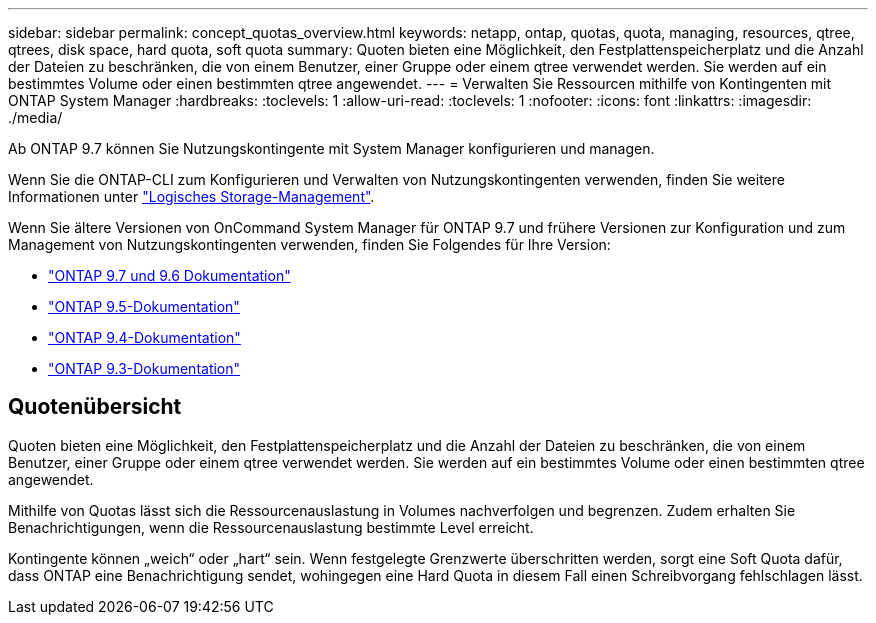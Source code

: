 ---
sidebar: sidebar 
permalink: concept_quotas_overview.html 
keywords: netapp, ontap, quotas, quota, managing, resources, qtree, qtrees, disk space, hard quota, soft quota 
summary: Quoten bieten eine Möglichkeit, den Festplattenspeicherplatz und die Anzahl der Dateien zu beschränken, die von einem Benutzer, einer Gruppe oder einem qtree verwendet werden. Sie werden auf ein bestimmtes Volume oder einen bestimmten qtree angewendet. 
---
= Verwalten Sie Ressourcen mithilfe von Kontingenten mit ONTAP System Manager
:hardbreaks:
:toclevels: 1
:allow-uri-read: 
:toclevels: 1
:nofooter: 
:icons: font
:linkattrs: 
:imagesdir: ./media/


[role="lead"]
Ab ONTAP 9.7 können Sie Nutzungskontingente mit System Manager konfigurieren und managen.

Wenn Sie die ONTAP-CLI zum Konfigurieren und Verwalten von Nutzungskontingenten verwenden, finden Sie weitere Informationen unter link:./volumes/index.html["Logisches Storage-Management"].

Wenn Sie ältere Versionen von OnCommand System Manager für ONTAP 9.7 und frühere Versionen zur Konfiguration und zum Management von Nutzungskontingenten verwenden, finden Sie Folgendes für Ihre Version:

* link:http://docs.netapp.com/us-en/ontap-system-manager-classic/online-help-96-97/index.html["ONTAP 9.7 und 9.6 Dokumentation"^]
* link:https://mysupport.netapp.com/documentation/docweb/index.html?productID=62686&language=en-US["ONTAP 9.5-Dokumentation"^]
* link:https://mysupport.netapp.com/documentation/docweb/index.html?productID=62594&language=en-US["ONTAP 9.4-Dokumentation"^]
* link:https://mysupport.netapp.com/documentation/docweb/index.html?productID=62579&language=en-US["ONTAP 9.3-Dokumentation"^]




== Quotenübersicht

Quoten bieten eine Möglichkeit, den Festplattenspeicherplatz und die Anzahl der Dateien zu beschränken, die von einem Benutzer, einer Gruppe oder einem qtree verwendet werden. Sie werden auf ein bestimmtes Volume oder einen bestimmten qtree angewendet.

Mithilfe von Quotas lässt sich die Ressourcenauslastung in Volumes nachverfolgen und begrenzen. Zudem erhalten Sie Benachrichtigungen, wenn die Ressourcenauslastung bestimmte Level erreicht.

Kontingente können „weich“ oder „hart“ sein. Wenn festgelegte Grenzwerte überschritten werden, sorgt eine Soft Quota dafür, dass ONTAP eine Benachrichtigung sendet, wohingegen eine Hard Quota in diesem Fall einen Schreibvorgang fehlschlagen lässt.
